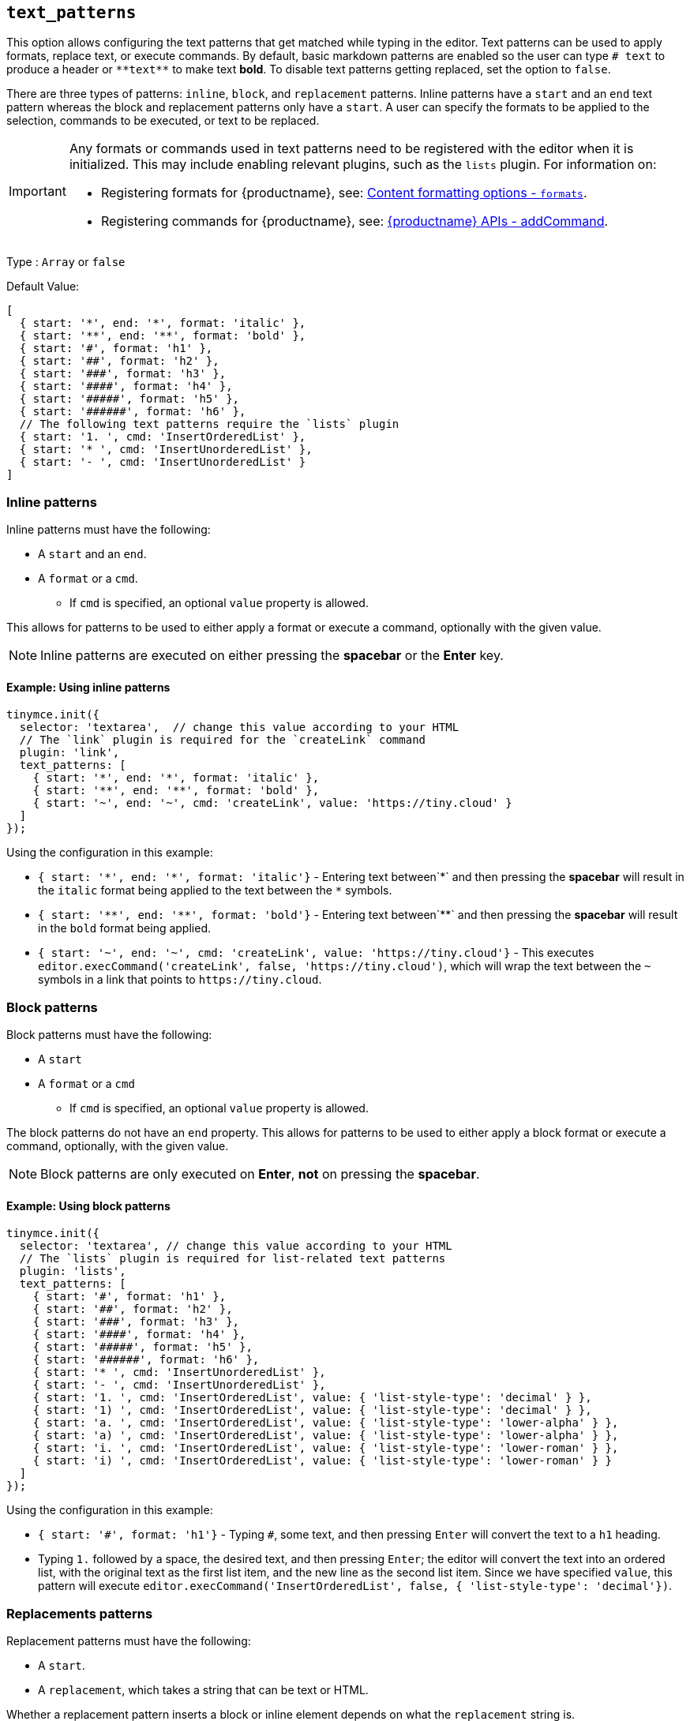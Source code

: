 [[text_patterns]]
== `+text_patterns+`

This option allows configuring the text patterns that get matched while typing in the editor. Text patterns can be used to apply formats, replace text, or execute commands. By default, basic markdown patterns are enabled so the user can type `+# text+` to produce a header or `+**text**+` to make text *bold*. To disable text patterns getting replaced, set the option to `false`.

There are three types of patterns: `+inline+`, `+block+`, and `+replacement+` patterns. Inline patterns have a `+start+` and an `+end+` text pattern whereas the block and replacement patterns only have a `+start+`. A user can specify the formats to be applied to the selection, commands to be executed, or text to be replaced.

[IMPORTANT]
====
Any formats or commands used in text patterns need to be registered with the editor when it is initialized. This may include enabling relevant plugins, such as the `+lists+` plugin. For information on:

* Registering formats for {productname}, see: xref:content-formatting.adoc#formats[Content formatting options - `+formats+`].
* Registering commands for {productname}, see: xref:apis/tinymce.editor.adoc#addCommand[{productname} APIs - addCommand].
====

Type : `+Array+` or `+false+`

Default Value:
[source,js]
----
[
  { start: '*', end: '*', format: 'italic' },
  { start: '**', end: '**', format: 'bold' },
  { start: '#', format: 'h1' },
  { start: '##', format: 'h2' },
  { start: '###', format: 'h3' },
  { start: '####', format: 'h4' },
  { start: '#####', format: 'h5' },
  { start: '######', format: 'h6' },
  // The following text patterns require the `lists` plugin
  { start: '1. ', cmd: 'InsertOrderedList' },
  { start: '* ', cmd: 'InsertUnorderedList' },
  { start: '- ', cmd: 'InsertUnorderedList' }
]
----

=== Inline patterns

Inline patterns must have the following:

* A `+start+` and an `+end+`.
* A `+format+` or a `+cmd+`.
** If `+cmd+` is specified, an optional `+value+` property is allowed.

This allows for patterns to be used to either apply a format or execute a command, optionally with the given value.

NOTE: Inline patterns are executed on either pressing the *spacebar* or the *Enter* key.

==== Example: Using inline patterns

[source,js]
----
tinymce.init({
  selector: 'textarea',  // change this value according to your HTML
  // The `link` plugin is required for the `createLink` command
  plugin: 'link',
  text_patterns: [
    { start: '*', end: '*', format: 'italic' },
    { start: '**', end: '**', format: 'bold' },
    { start: '~', end: '~', cmd: 'createLink', value: 'https://tiny.cloud' }
  ]
});
----

Using the configuration in this example:

* `+{ start: '*', end: '*', format: 'italic'}+` - Entering text between`+*+` and then pressing the *spacebar* will result in the `+italic+` format being applied to the text between the `+*+` symbols.
* `+{ start: '**', end: '**', format: 'bold'}+` - Entering text between`+**+` and then pressing the *spacebar* will result in the `+bold+` format being applied.
* `+{ start: '~', end: '~', cmd: 'createLink', value: 'https://tiny.cloud'}+` - This executes `+editor.execCommand('createLink', false, 'https://tiny.cloud')+`, which will wrap the text between the `+~+` symbols in a link that points to `+https://tiny.cloud+`.

=== Block patterns

Block patterns must have the following:

* A `+start+`
* A `+format+` or a `+cmd+`
** If `+cmd+` is specified, an optional `+value+` property is allowed.

The block patterns do not have an `+end+` property. This allows for patterns to be used to either apply a block format or execute a command, optionally, with the given value.

NOTE: Block patterns are only executed on *Enter*, *not* on pressing the *spacebar*.

==== Example: Using block patterns

[source,js]
----
tinymce.init({
  selector: 'textarea', // change this value according to your HTML
  // The `lists` plugin is required for list-related text patterns
  plugin: 'lists',
  text_patterns: [
    { start: '#', format: 'h1' },
    { start: '##', format: 'h2' },
    { start: '###', format: 'h3' },
    { start: '####', format: 'h4' },
    { start: '#####', format: 'h5' },
    { start: '######', format: 'h6' },
    { start: '* ', cmd: 'InsertUnorderedList' },
    { start: '- ', cmd: 'InsertUnorderedList' },
    { start: '1. ', cmd: 'InsertOrderedList', value: { 'list-style-type': 'decimal' } },
    { start: '1) ', cmd: 'InsertOrderedList', value: { 'list-style-type': 'decimal' } },
    { start: 'a. ', cmd: 'InsertOrderedList', value: { 'list-style-type': 'lower-alpha' } },
    { start: 'a) ', cmd: 'InsertOrderedList', value: { 'list-style-type': 'lower-alpha' } },
    { start: 'i. ', cmd: 'InsertOrderedList', value: { 'list-style-type': 'lower-roman' } },
    { start: 'i) ', cmd: 'InsertOrderedList', value: { 'list-style-type': 'lower-roman' } }
  ]
});
----

Using the configuration in this example:

* `+{ start: '#', format: 'h1'}+` - Typing `+#+`, some text, and then pressing `+Enter+` will convert the text to a `+h1+` heading.
* Typing `+1.+` followed by a space, the desired text, and then pressing `+Enter+`; the editor will convert the text into an ordered list, with the original text as the first list item, and the new line as the second list item. Since we have specified `+value+`, this pattern will execute `+editor.execCommand('InsertOrderedList', false, { 'list-style-type': 'decimal'})+`.

=== Replacements patterns

Replacement patterns must have the following:

* A `+start+`.
* A `+replacement+`, which takes a string that can be text or HTML.

Whether a replacement pattern inserts a block or inline element depends on what the `+replacement+` string is.

NOTE: Replacement patterns are executed on either pressing the *spacebar* or the *Enter* key.

==== Example: Using replacement patterns

[source,js]
----
tinymce.init({
  selector: 'textarea',  // change this value according to your HTML
  text_patterns: [
    { start: '---', replacement: '<hr/>' },
    { start: '--', replacement: '—' },
    { start: '-', replacement: '—' },
    { start: '(c)', replacement: '©' },
    { start: '//brb', replacement: 'Be Right Back' },
    { start: '//heading', replacement: '<h1 style="color: blue">Heading here</h1> <h2>Author: Name here</h2> <p><em>Date: 01/01/2000</em></p> <hr />' }
  ]
});
----

Using the configuration in this example:

* Typing `+---+` and then either pressing the *spacebar* or the *Enter* key will insert a horizontal rule block.
* Typing `+(c)+` and then either pressing the *spacebar* or the *Enter* key will insert an inline copyright symbol.

This is useful for commonly used phrases or symbols and can be leveraged to create content templates. The last pattern is an example of this.
